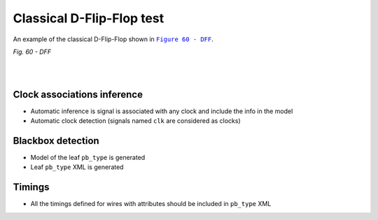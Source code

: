 Classical D-Flip-Flop test
++++++++++++++++++++++++++

An example of the classical D-Flip-Flop shown in |fig60|_.

.. |fig60| replace:: ``Figure 60 - DFF``
.. _fig60: https://docs.verilogtorouting.org/en/latest/tutorials/arch/timing_modeling/#sequential-block-no-internal-paths

.. image:: ../../../tests/vtr/dff/dff.svg
   :alt: Figure 60 from Verilog to Routing Documentation

*Fig. 60 - DFF*

|

.. symbolator:: ../../../tests/vtr/dff/dff.sim.v

.. verilog-diagram:: ../../../tests/vtr/dff/dff.sim.v
   :type: netlistsvg
   :module: DFF

|

.. no-license:: ../../../tests/vtr/dff/dff.sim.v
   :language: verilog
   :caption: tests/vtr/dff/dff.sim.v

.. no-license:: ../../../tests/vtr/dff/golden.model.xml
   :language: xml
   :caption: tests/vtr/dff/golden.model.xml


Clock associations inference
****************************

* Automatic inference is signal is associated with any clock and include the info in the model
* Automatic clock detection (signals named ``clk`` are considered as clocks)

Blackbox detection
******************

* Model of the leaf ``pb_type`` is generated
* Leaf ``pb_type`` XML is generated

Timings
*******

* All the timings defined for wires with attributes should be included in ``pb_type`` XML
